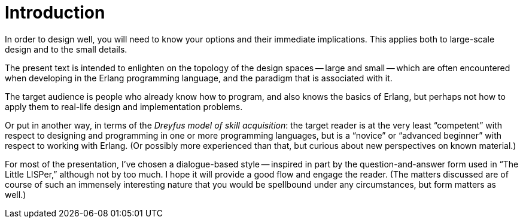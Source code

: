 Introduction
============

In order to design well, you will need to know your options and their
immediate implications.
This applies both to large-scale design and to the small details.

The present text is intended to enlighten on the topology of the
design spaces -- large and small -- which are often encountered when
developing in the Erlang programming language, and the paradigm that
is associated with it.

The target audience is people who already know how to program, and
also knows the basics of Erlang, but perhaps not how to apply them to
real-life design and implementation problems.

Or put in another way, in terms of the _Dreyfus model of skill acquisition_:
the target reader is at the very least ``competent'' with respect to
designing and programming in one or more programming languages, but is
a ``novice'' or ``advanced beginner'' with respect to working with Erlang.
(Or possibly more experienced than that, but curious about new perspectives on
known material.)


For most of the presentation, I've chosen a dialogue-based style --
inspired in part by the question-and-answer form used in ``The Little
LISPer,'' although not by too much.
I hope it will provide a good flow and engage the reader.
(The matters discussed are of course of such an immensely interesting
nature that you would be spellbound under any circumstances, but form
matters as well.)
